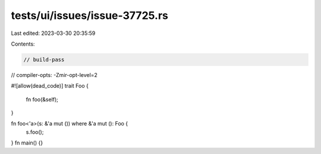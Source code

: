 tests/ui/issues/issue-37725.rs
==============================

Last edited: 2023-03-30 20:35:59

Contents:

.. code-block:: rs

    // build-pass
// compiler-opts: -Zmir-opt-level=2

#![allow(dead_code)]
trait Foo {
    fn foo(&self);
}

fn foo<'a>(s: &'a mut ()) where &'a mut (): Foo {
    s.foo();
}
fn main() {}


